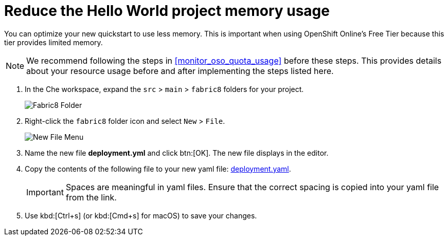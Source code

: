 [#reduce_hello_world_memory_usage]
= Reduce the Hello World project memory usage

You can optimize your new quickstart to use less memory. This is important when using OpenShift Online's Free Tier because this tier provides limited memory.

[NOTE]
====
We recommend following the steps in <<monitor_oso_quota_usage>> before these steps. This provides details about your resource usage before and after implementing the steps listed here.
====

. In the Che workspace, expand the `src` &#62; `main` &#62; `fabric8` folders for your project.
+
image::fabric8_folder.png[Fabric8 Folder]
+
. Right-click the `fabric8` folder icon and select `New` &#62; `File`.
+
image::new_file.png[New File Menu]
+
. Name the new file *deployment.yml* and click btn:[OK]. The new file displays in the editor.
. Copy the contents of the following file to your new yaml file: https://raw.githubusercontent.com/burrsutter/vertx-eventbus/master/src/main/fabric8/deployment.yml[deployment.yaml].
+
IMPORTANT: Spaces are meaningful in yaml files. Ensure that the correct spacing is copied into your yaml file from the link.
+
. Use kbd:[Ctrl+s] (or kbd:[Cmd+s] for macOS) to save your changes.

